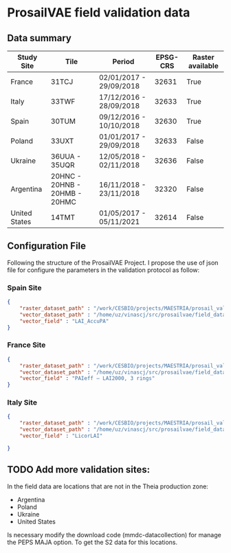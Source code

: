 

* ProsailVAE field validation data



** Data summary

| Study Site    | Tile                          | Period                  | EPSG-CRS | Raster available |
|---------------+-------------------------------+-------------------------+----------+------------------|
| France        | 31TCJ                         | 02/01/2017 - 29/09/2018 |    32631 | True             |
| Italy         | 33TWF                         | 17/12/2016 - 28/09/2018 |    32633 | True             |
| Spain         | 30TUM                         | 09/12/2016 - 10/10/2018 |    32630 | True             |
| Poland        | 33UXT                         | 01/01/2017 - 29/09/2018 |    32633 | False            |
| Ukraine       | 36UUA - 35UQR                 | 12/05/2018 - 02/11/2018 |    32636 | False            |
| Argentina     | 20HNC - 20HNB - 20HMB - 20HMC | 16/11/2018 - 23/11/2018 |    32320 | False            |
| United States | 14TMT                         | 01/05/2017 - 05/11/2021 |    32614 | False            |


** Configuration File

Following the structure of the ProsailVAE Project. I propose the use of json file for configure the parameters in the validation protocol as follow:

*** Spain Site

#+begin_src json
{
    "raster_dataset_path" : "/work/CESBIO/projects/MAESTRIA/prosail_validation/validation_sites/T30TUM",
    "vector_dataset_path" : "/home/uz/vinascj/src/prosailvae/field_data/spain",
    "vector_field" : "LAI_AccuPA"
}

#+end_src

*** France Site

#+begin_src json
{
    "raster_dataset_path" : "/work/CESBIO/projects/MAESTRIA/prosail_validation/validation_sites/T31TCJ",
    "vector_dataset_path" : "/home/uz/vinascj/src/prosailvae/field_data/france",
    "vector_field" : "PAIeff – LAI2000, 3 rings"
}

#+end_src


*** Italy Site

#+begin_src json
{
    "raster_dataset_path" : "/work/CESBIO/projects/MAESTRIA/prosail_validation/validation_sites/T33TWF",
    "vector_dataset_path" : "/home/uz/vinascj/src/prosailvae/field_data/italy",
    "vector_field" : "LicorLAI"

}

#+end_src



** TODO Add more validation sites:

In the field data are locations that are not in the Theia production zone:
- Argentina
- Poland
- Ukraine
- United States

Is necessary modify the download code (mmdc-datacollection) for manage the PEPS MAJA option. To get the S2 data for this locations.

